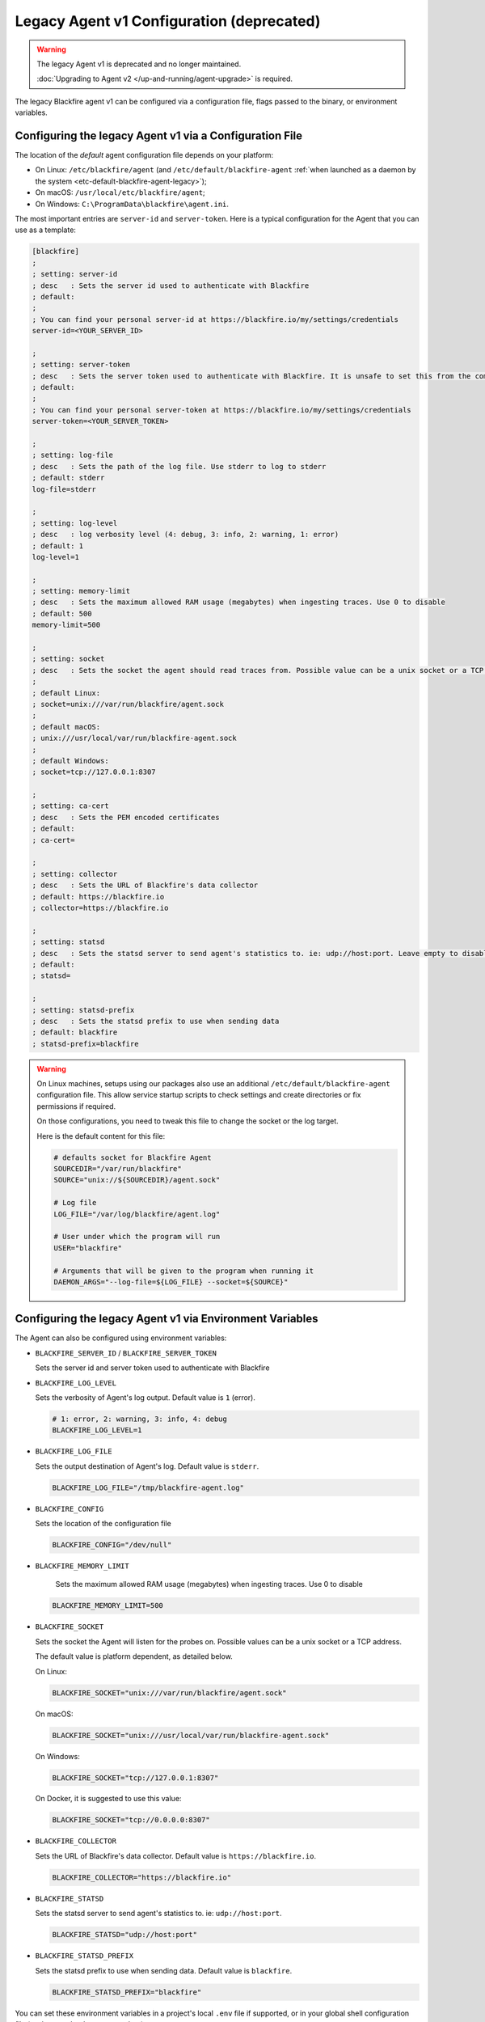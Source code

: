 Legacy Agent v1 Configuration (deprecated)
==========================================

.. warning::

  The legacy Agent v1 is deprecated and no longer maintained.

  :doc:`Upgrading to Agent v2 </up-and-running/agent-upgrade>` is required.


.. _configuration-agent-legacy:

The legacy Blackfire agent v1 can be configured via a configuration file, flags
passed to the binary, or environment variables.

Configuring the legacy Agent v1 via a Configuration File
--------------------------------------------------------

The location of the *default* agent configuration file depends on your
platform:

* On Linux: ``/etc/blackfire/agent`` (and ``/etc/default/blackfire-agent``
  :ref:`when launched as a daemon by the system <etc-default-blackfire-agent-legacy>`);

* On macOS: ``/usr/local/etc/blackfire/agent``;

* On Windows: ``C:\ProgramData\blackfire\agent.ini``.

The most important entries are ``server-id`` and ``server-token``. Here is a
typical configuration for the Agent that you can use as a template:

.. code-block:: ini

    [blackfire]
    ;
    ; setting: server-id
    ; desc   : Sets the server id used to authenticate with Blackfire
    ; default:
    ;
    ; You can find your personal server-id at https://blackfire.io/my/settings/credentials
    server-id=<YOUR_SERVER_ID>

    ;
    ; setting: server-token
    ; desc   : Sets the server token used to authenticate with Blackfire. It is unsafe to set this from the command line
    ; default:
    ;
    ; You can find your personal server-token at https://blackfire.io/my/settings/credentials
    server-token=<YOUR_SERVER_TOKEN>

    ;
    ; setting: log-file
    ; desc   : Sets the path of the log file. Use stderr to log to stderr
    ; default: stderr
    log-file=stderr

    ;
    ; setting: log-level
    ; desc   : log verbosity level (4: debug, 3: info, 2: warning, 1: error)
    ; default: 1
    log-level=1

    ;
    ; setting: memory-limit
    ; desc   : Sets the maximum allowed RAM usage (megabytes) when ingesting traces. Use 0 to disable
    ; default: 500
    memory-limit=500

    ;
    ; setting: socket
    ; desc   : Sets the socket the agent should read traces from. Possible value can be a unix socket or a TCP address
    ;
    ; default Linux:
    ; socket=unix:///var/run/blackfire/agent.sock
    ;
    ; default macOS:
    ; unix:///usr/local/var/run/blackfire-agent.sock
    ;
    ; default Windows:
    ; socket=tcp://127.0.0.1:8307

    ;
    ; setting: ca-cert
    ; desc   : Sets the PEM encoded certificates
    ; default:
    ; ca-cert=

    ;
    ; setting: collector
    ; desc   : Sets the URL of Blackfire's data collector
    ; default: https://blackfire.io
    ; collector=https://blackfire.io

    ;
    ; setting: statsd
    ; desc   : Sets the statsd server to send agent's statistics to. ie: udp://host:port. Leave empty to disable.
    ; default:
    ; statsd=

    ;
    ; setting: statsd-prefix
    ; desc   : Sets the statsd prefix to use when sending data
    ; default: blackfire
    ; statsd-prefix=blackfire

.. _etc-default-blackfire-agent-legacy:

.. warning::

    On Linux machines, setups using our packages also use an additional
    ``/etc/default/blackfire-agent`` configuration file. This allow service
    startup scripts to check settings and create directories or fix permissions
    if required.

    On those configurations, you need to tweak this file to change the socket or
    the log target.

    Here is the default content for this file:

    .. code-block:: bash

        # defaults socket for Blackfire Agent
        SOURCEDIR="/var/run/blackfire"
        SOURCE="unix://${SOURCEDIR}/agent.sock"

        # Log file
        LOG_FILE="/var/log/blackfire/agent.log"

        # User under which the program will run
        USER="blackfire"

        # Arguments that will be given to the program when running it
        DAEMON_ARGS="--log-file=${LOG_FILE} --socket=${SOURCE}"

.. _configuration-agent-legacy-envvars:

Configuring the legacy Agent v1 via Environment Variables
---------------------------------------------------------

The Agent can also be configured using environment variables:

- ``BLACKFIRE_SERVER_ID`` / ``BLACKFIRE_SERVER_TOKEN``

  Sets the server id and server token used to authenticate with Blackfire

  .. include-twig:: `server_credentials`

- ``BLACKFIRE_LOG_LEVEL``

  Sets the verbosity of Agent's log output. Default value is ``1`` (error).

  .. code-block:: bash

    # 1: error, 2: warning, 3: info, 4: debug
    BLACKFIRE_LOG_LEVEL=1

- ``BLACKFIRE_LOG_FILE``

  Sets the output destination of Agent's log. Default value is ``stderr``.

  .. code-block:: bash

    BLACKFIRE_LOG_FILE="/tmp/blackfire-agent.log"

- ``BLACKFIRE_CONFIG``

  Sets the location of the configuration file

  .. code-block:: bash

    BLACKFIRE_CONFIG="/dev/null"

- ``BLACKFIRE_MEMORY_LIMIT``

    Sets the maximum allowed RAM usage (megabytes) when ingesting traces. Use 0 to disable

  .. code-block:: bash

    BLACKFIRE_MEMORY_LIMIT=500

- ``BLACKFIRE_SOCKET``

  Sets the socket the Agent will listen for the probes on.
  Possible values can be a unix socket or a TCP address.

  The default value is platform dependent, as detailed below.

  On Linux:

  .. code-block:: bash

    BLACKFIRE_SOCKET="unix:///var/run/blackfire/agent.sock"

  On macOS:

  .. code-block:: bash

    BLACKFIRE_SOCKET="unix:///usr/local/var/run/blackfire-agent.sock"

  On Windows:

  .. code-block:: bash

    BLACKFIRE_SOCKET="tcp://127.0.0.1:8307"

  On Docker, it is suggested to use this value:

  .. code-block:: bash

    BLACKFIRE_SOCKET="tcp://0.0.0.0:8307"

- ``BLACKFIRE_COLLECTOR``

  Sets the URL of Blackfire's data collector. Default value is ``https://blackfire.io``.

  .. code-block:: bash

    BLACKFIRE_COLLECTOR="https://blackfire.io"

- ``BLACKFIRE_STATSD``

  Sets the statsd server to send agent's statistics to. ie: ``udp://host:port``.

  .. code-block:: bash

    BLACKFIRE_STATSD="udp://host:port"

- ``BLACKFIRE_STATSD_PREFIX``

  Sets the statsd prefix to use when sending data. Default value is ``blackfire``.

  .. code-block:: bash

    BLACKFIRE_STATSD_PREFIX="blackfire"

You can set these environment variables in a project's local ``.env`` file if
supported, or in your global shell configuration file (such as ``~/.bashrc`` or
``~/.zshrc``):

.. code-block:: bash

    export BLACKFIRE_SERVER_ID=xxx
    export BLACKFIRE_SERVER_TOKEN=yyy
    export BLACKFIRE_LOG_LEVEL=4
    export BLACKFIRE_LOG_FILE=/tmp/agent.log

Running the legacy Agent v1 Behind an HTTP(s) Proxy
---------------------------------------------------

.. warning::

    If you are behind a proxy, define the ``HTTP_PROXY`` and/or ``HTTPS_PROXY`` environment variables
    or add the following options to the command: ``--http-proxy`` and/or ``--https-proxy``.
